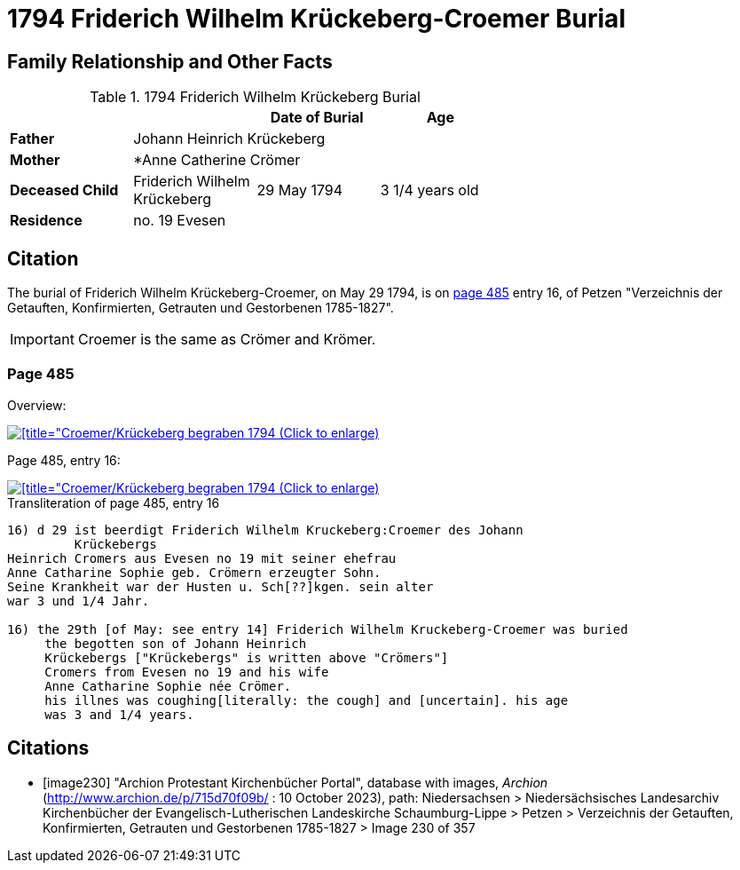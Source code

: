= 1794 Friderich Wilhelm Krückeberg-Croemer Burial
:page-role: wide

== Family Relationship and Other Facts

.1794 Friderich Wilhelm Krückeberg Burial
[width="65%"]
|===
|||Date of Burial|Age

|*Father* 3+|Johann Heinrich Krückeberg

|*Mother* 3+|*Anne Catherine Crömer

|*Deceased Child*|Friderich Wilhelm Krückeberg|29 May 1794|3 1/4  years old

|*Residence* 3+| no. 19 Evesen
|===

== Citation

The burial of Friderich Wilhelm Krückeberg-Croemer, on May 29 1794, is on <<image230, page 485>> entry 16, of Petzen "Verzeichnis der Getauften,
Konfirmierten, Getrauten und Gestorbenen 1785-1827".

[IMPORTANT]
====
Croemer is the same as Crömer and Krömer.
====

=== Page 485

Overview:

image::petzen-band2-img230-overview.jpg[[title="Croemer/Krückeberg begraben 1794 (Click to enlarge),link=self]

Page 485, entry 16:

image::petzen-band2-img230-entry16.jpg[[title="Croemer/Krückeberg begraben 1794 (Click to enlarge),link=self]

.Transliteration of page 485, entry 16
....
                                      
16) d 29 ist beerdigt Friderich Wilhelm Kruckeberg:Croemer des Johann
         Krückebergs 
Heinrich Cromers aus Evesen no 19 mit seiner ehefrau
Anne Catharine Sophie geb. Crömern erzeugter Sohn.
Seine Krankheit war der Husten u. Sch[??]kgen. sein alter
war 3 und 1/4 Jahr.
                                                 
16) the 29th [of May: see entry 14] Friderich Wilhelm Kruckeberg-Croemer was buried 
     the begotten son of Johann Heinrich 
     Krückebergs ["Krückebergs" is written above "Crömers"]
     Cromers from Evesen no 19 and his wife 
     Anne Catharine Sophie née Crömer. 
     his illnes was coughing[literally: the cough] and [uncertain]. his age 
     was 3 and 1/4 years.
....


[bibliography]
== Citations

* [[[image230]]] "Archion Protestant Kirchenbücher Portal", database with images, _Archion_ (http://www.archion.de/p/715d70f09b/ : 10 October 2023), path: Niedersachsen > Niedersächsisches Landesarchiv  Kirchenbücher der Evangelisch-Lutherischen Landeskirche Schaumburg-Lippe > Petzen > Verzeichnis der Getauften, Konfirmierten, Getrauten und Gestorbenen 1785-1827 > Image 230 of 357
